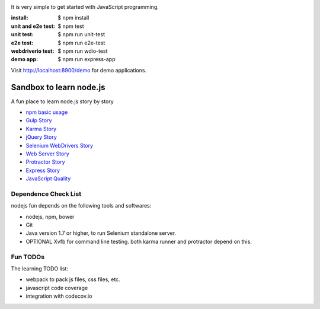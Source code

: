 |travis|_ |npm-version|_ |npm-license|_

|nodei|_

It is very simple to get started with JavaScript programming.

:install:
  $ npm install
:unit and e2e test:
  $ npm test
:unit test:
  $ npm run unit-test
:e2e test:
  $ npm run e2e-test
:webdriverio test:
  $ npm run wdio-test 
:demo app:
  $ npm run express-app

Visit http://localhost:8900/demo for demo applications.

Sandbox to learn node.js
========================

A fun place to learn node.js story by story

- `npm basic usage <docs/stories/npm-basic.rst>`_
- `Gulp Story <docs/stories/gulp-story.rst>`_
- `Karma Story <docs/stories/karma-story.rst>`_
- `jQuery Story <docs/stories/jquery-story.rst>`_
- `Selenium WebDrivers Story <docs/stories/selenium-webdrivers-story.rst>`_
- `Web Server Story <docs/stories/web-server-story.rst>`_
- `Protractor Story <docs/stories/protractor-story.rst>`_
- `Express Story <docs/stories/express-story.rst>`_
- `JavaScript Quality <docs/stories/js-quality-story.rst>`_

Dependence Check List
---------------------

nodejs fun depends on the following tools and softwares:

- nodejs, npm, bower
- Git
- Java version 1.7 or higher, to run Selenium standalone server.
- OPTIONAL Xvfb for command line testing. both karma runner
  and protractor depend on this.

Fun TODOs
---------

The learning TODO list:

- webpack to pack js files, css files, etc.
- javascript code coverage
- integration with codecov.io

.. |travis| image:: https://api.travis-ci.org/leocornus/leocornus-nodejs-sandbox.png
.. _travis: https://travis-ci.org/leocornus/leocornus-nodejs-sandbox
.. |npm-version| image:: https://img.shields.io/npm/v/leocornus-nodejs-sandbox.svg
.. _npm-version: https://www.npmjs.com/package/leocornus-nodejs-sandbox
.. |npm-license| image:: https://img.shields.io/npm/l/leocornus-nodejs-sandbox.svg
.. _npm-license: https://www.npmjs.com/package/leocornus-nodejs-sandbox
.. |nodei| image:: https://nodei.co/npm/leocornus-nodejs-sandbox.png?downloads=true&downloadRank=true&stars=true
.. _nodei: https://nodei.co/npm/leocornus-nodejs-sandbox/
